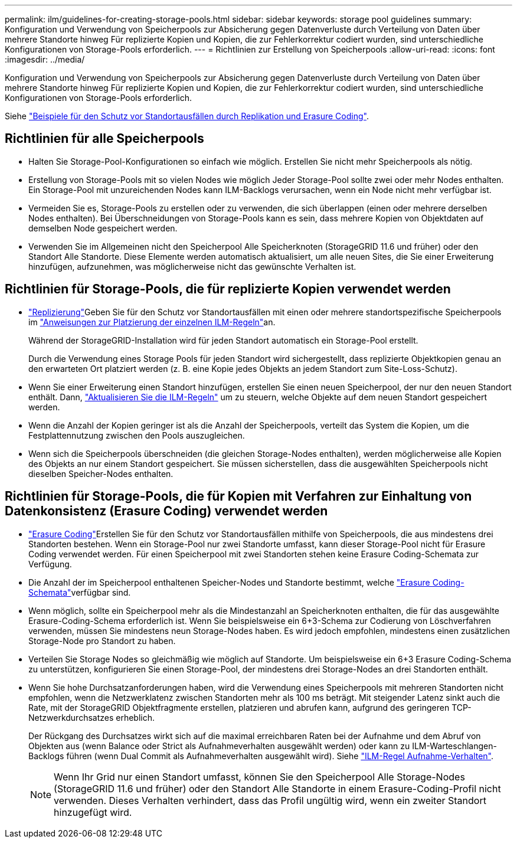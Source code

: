 ---
permalink: ilm/guidelines-for-creating-storage-pools.html 
sidebar: sidebar 
keywords: storage pool guidelines 
summary: Konfiguration und Verwendung von Speicherpools zur Absicherung gegen Datenverluste durch Verteilung von Daten über mehrere Standorte hinweg Für replizierte Kopien und Kopien, die zur Fehlerkorrektur codiert wurden, sind unterschiedliche Konfigurationen von Storage-Pools erforderlich. 
---
= Richtlinien zur Erstellung von Speicherpools
:allow-uri-read: 
:icons: font
:imagesdir: ../media/


[role="lead"]
Konfiguration und Verwendung von Speicherpools zur Absicherung gegen Datenverluste durch Verteilung von Daten über mehrere Standorte hinweg Für replizierte Kopien und Kopien, die zur Fehlerkorrektur codiert wurden, sind unterschiedliche Konfigurationen von Storage-Pools erforderlich.

Siehe link:using-multiple-storage-pools-for-cross-site-replication.html["Beispiele für den Schutz vor Standortausfällen durch Replikation und Erasure Coding"].



== Richtlinien für alle Speicherpools

* Halten Sie Storage-Pool-Konfigurationen so einfach wie möglich. Erstellen Sie nicht mehr Speicherpools als nötig.
* Erstellung von Storage-Pools mit so vielen Nodes wie möglich Jeder Storage-Pool sollte zwei oder mehr Nodes enthalten. Ein Storage-Pool mit unzureichenden Nodes kann ILM-Backlogs verursachen, wenn ein Node nicht mehr verfügbar ist.
* Vermeiden Sie es, Storage-Pools zu erstellen oder zu verwenden, die sich überlappen (einen oder mehrere derselben Nodes enthalten). Bei Überschneidungen von Storage-Pools kann es sein, dass mehrere Kopien von Objektdaten auf demselben Node gespeichert werden.
* Verwenden Sie im Allgemeinen nicht den Speicherpool Alle Speicherknoten (StorageGRID 11.6 und früher) oder den Standort Alle Standorte. Diese Elemente werden automatisch aktualisiert, um alle neuen Sites, die Sie einer Erweiterung hinzufügen, aufzunehmen, was möglicherweise nicht das gewünschte Verhalten ist.




== Richtlinien für Storage-Pools, die für replizierte Kopien verwendet werden

* link:what-replication-is.html["Replizierung"]Geben Sie für den Schutz vor Standortausfällen mit einen oder mehrere standortspezifische Speicherpools im link:create-ilm-rule-define-placements.html["Anweisungen zur Platzierung der einzelnen ILM-Regeln"]an.
+
Während der StorageGRID-Installation wird für jeden Standort automatisch ein Storage-Pool erstellt.

+
Durch die Verwendung eines Storage Pools für jeden Standort wird sichergestellt, dass replizierte Objektkopien genau an den erwarteten Ort platziert werden (z. B. eine Kopie jedes Objekts an jedem Standort zum Site-Loss-Schutz).

* Wenn Sie einer Erweiterung einen Standort hinzufügen, erstellen Sie einen neuen Speicherpool, der nur den neuen Standort enthält. Dann, link:working-with-ilm-rules-and-ilm-policies.html#edit-an-ilm-rule["Aktualisieren Sie die ILM-Regeln"] um zu steuern, welche Objekte auf dem neuen Standort gespeichert werden.
* Wenn die Anzahl der Kopien geringer ist als die Anzahl der Speicherpools, verteilt das System die Kopien, um die Festplattennutzung zwischen den Pools auszugleichen.
* Wenn sich die Speicherpools überschneiden (die gleichen Storage-Nodes enthalten), werden möglicherweise alle Kopien des Objekts an nur einem Standort gespeichert. Sie müssen sicherstellen, dass die ausgewählten Speicherpools nicht dieselben Speicher-Nodes enthalten.




== Richtlinien für Storage-Pools, die für Kopien mit Verfahren zur Einhaltung von Datenkonsistenz (Erasure Coding) verwendet werden

* link:what-erasure-coding-is.html["Erasure Coding"]Erstellen Sie für den Schutz vor Standortausfällen mithilfe von Speicherpools, die aus mindestens drei Standorten bestehen. Wenn ein Storage-Pool nur zwei Standorte umfasst, kann dieser Storage-Pool nicht für Erasure Coding verwendet werden. Für einen Speicherpool mit zwei Standorten stehen keine Erasure Coding-Schemata zur Verfügung.
* Die Anzahl der im Speicherpool enthaltenen Speicher-Nodes und Standorte bestimmt, welche link:what-erasure-coding-schemes-are.html["Erasure Coding-Schemata"]verfügbar sind.
* Wenn möglich, sollte ein Speicherpool mehr als die Mindestanzahl an Speicherknoten enthalten, die für das ausgewählte Erasure-Coding-Schema erforderlich ist. Wenn Sie beispielsweise ein 6+3-Schema zur Codierung von Löschverfahren verwenden, müssen Sie mindestens neun Storage-Nodes haben. Es wird jedoch empfohlen, mindestens einen zusätzlichen Storage-Node pro Standort zu haben.
* Verteilen Sie Storage Nodes so gleichmäßig wie möglich auf Standorte. Um beispielsweise ein 6+3 Erasure Coding-Schema zu unterstützen, konfigurieren Sie einen Storage-Pool, der mindestens drei Storage-Nodes an drei Standorten enthält.
* Wenn Sie hohe Durchsatzanforderungen haben, wird die Verwendung eines Speicherpools mit mehreren Standorten nicht empfohlen, wenn die Netzwerklatenz zwischen Standorten mehr als 100 ms beträgt. Mit steigender Latenz sinkt auch die Rate, mit der StorageGRID Objektfragmente erstellen, platzieren und abrufen kann, aufgrund des geringeren TCP-Netzwerkdurchsatzes erheblich.
+
Der Rückgang des Durchsatzes wirkt sich auf die maximal erreichbaren Raten bei der Aufnahme und dem Abruf von Objekten aus (wenn Balance oder Strict als Aufnahmeverhalten ausgewählt werden) oder kann zu ILM-Warteschlangen-Backlogs führen (wenn Dual Commit als Aufnahmeverhalten ausgewählt wird). Siehe link:what-ilm-rule-is.html#ilm-rule-ingest-behavior["ILM-Regel Aufnahme-Verhalten"].

+

NOTE: Wenn Ihr Grid nur einen Standort umfasst, können Sie den Speicherpool Alle Storage-Nodes (StorageGRID 11.6 und früher) oder den Standort Alle Standorte in einem Erasure-Coding-Profil nicht verwenden. Dieses Verhalten verhindert, dass das Profil ungültig wird, wenn ein zweiter Standort hinzugefügt wird.


